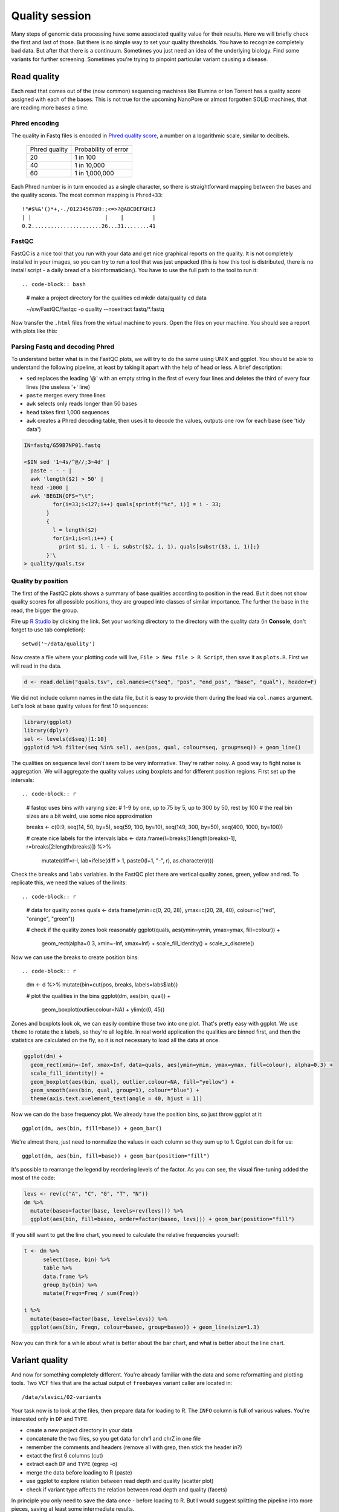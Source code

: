 Quality session
===============

Many steps of genomic data processing have some associated quality value for
their results. Here we will briefly check the first and last of those. But
there is no simple way to set your quality thresholds. You have to recognize
completely bad data. But after that there is a continuum. Sometimes you just
need an idea of the underlying biology. Find some variants for further
screening. Sometimes you're trying to pinpoint particular variant causing a
disease.

Read quality
^^^^^^^^^^^^
Each read that comes out of the (now common) sequencing machines like Illumina
or Ion Torrent has a quality score assigned with each of the bases. This is not 
true for the upcoming NanoPore or almost forgotten SOLiD machines, that are reading
more bases a time.

Phred encoding
--------------
The quality in Fastq files is encoded in `Phred quality score <http://en.wikipedia.org/wiki/Phred_quality_score>`_,
a number on a logarithmic scale, similar to decibels. 

  +---------------+-----------------------+
  | Phred quality | Probability of error  |
  +---------------+-----------------------+
  |            20 | 1 in 100              |
  +---------------+-----------------------+
  |            40 | 1 in 10,000           |
  +---------------+-----------------------+
  |            60 | 1 in 1,000,000        |
  +---------------+-----------------------+

Each Phred number is in turn encoded as a single character, so there is
straightforward mapping between the bases and the quality scores. The 
most common mapping is ``Phred+33``::

  !"#$%&'()*+,-./0123456789:;<=>?@ABCDEFGHIJ
  | |                       |    |         |
  0.2......................26...31........41

FastQC
------
FastQC is a nice tool that you run with your data and get nice graphical 
reports on the quality. It is not completely installed in your images,
so you can try to run a tool that was just unpacked (this is how this 
tool is distributed, there is no install script - a daily bread of a 
bioinformatician;). You have to use the full path to the tool to run it::

.. code-block:: bash

   # make a project directory for the qualities
   cd
   mkdir data/quality
   cd data

   ~/sw/FastQC/fastqc -o quality --noextract fastq/*.fastq

Now transfer the ``.html`` files from the virtual machine to yours.
Open the files on your machine. You should see a report with plots
like this:

.. image:: _static/fqc_per_base_quality.png 

.. image:: _static/fqc_per_base_sequence_content.png 

Parsing Fastq and decoding Phred
--------------------------------
To understand better what is in the FastQC plots, we will try to do the same
using UNIX and ggplot. You should be able to understand the following
pipeline, at least by taking it apart with the help of head or less. A brief
description:

- ``sed`` replaces the leading '@' with an empty string in 
  the first of every four lines and deletes the third of every four lines 
  (the useless '+' line)
- ``paste`` merges every three lines
- ``awk`` selects only reads longer than 50 bases
- ``head`` takes first 1,000 sequences
- ``awk`` creates a Phred decoding table, then uses it to decode the values,
  outputs one row for each base (see 'tidy data')

.. code-block:: bash

    IN=fastq/G59B7NP01.fastq

    <$IN sed '1~4s/^@//;3~4d' |
      paste - - - |              
      awk 'length($2) > 50' |
      head -1000 |
      awk 'BEGIN{OFS="\t"; 
             for(i=33;i<127;i++) quals[sprintf("%c", i)] = i - 33;
           }
           { 
             l = length($2)
             for(i=1;i<=l;i++) { 
               print $1, i, l - i, substr($2, i, 1), quals[substr($3, i, 1)];}
           }'\
    > quality/quals.tsv

Quality by position
-------------------
The first of the FastQC plots shows a summary of base qualities
according to position in the read. But it does not show quality scores 
for all possible positions, they are grouped into classes of similar importance.
The further the base in the read, the bigger the group. 

Fire up `R Studio <http://localhost:8787>`_ by clicking the link. Set your
working directory to the directory with the quality data (in **Console**, 
don't forget to use tab completion)::

  setwd('~/data/quality')

Now create a file where your plotting code will live, ``File > New file > R Script``,
then save it as ``plots.R``. First we will read in the data.

.. code-block:: r

  d <- read.delim("quals.tsv", col.names=c("seq", "pos", "end_pos", "base", "qual"), header=F)

We did not include column names in the data file, but it is easy to provide them 
during the load via ``col.names`` argument. Let's look at base quality values for first 
10 sequences:

.. code-block:: r

    library(ggplot)
    library(dplyr)
    sel <- levels(d$seq)[1:10]
    ggplot(d %>% filter(seq %in% sel), aes(pos, qual, colour=seq, group=seq)) + geom_line()

The qualities on sequence level don't seem to be very informative. They're rather noisy.
A good way to fight noise is aggregation. We will aggregate the quality values using boxplots
and for different position regions. First set up the intervals::

.. code-block:: r

    # fastqc uses bins with varying size: 
    # 1-9 by one, up to 75 by 5, up to 300 by 50, rest by 100
    # the real bin sizes are a bit weird, use some nice approximation

    breaks <- c(0:9, seq(14, 50, by=5), seq(59, 100, by=10), seq(149, 300, by=50), seq(400, 1000, by=100))

    # create nice labels for the intervals
    labs <- data.frame(l=breaks[1:length(breaks)-1], r=breaks[2:length(breaks)]) %>%
      mutate(diff=r-l, lab=ifelse(diff > 1, paste0(l+1, "-", r), as.character(r)))

Check the ``breaks`` and ``labs`` variables. In the FastQC plot there are vertical quality zones,
green, yellow and red. To replicate this, we need the values of the limits::

.. code-block:: r

    # data for quality zones
    quals <- data.frame(ymin=c(0, 20, 28), ymax=c(20, 28, 40), colour=c("red", "orange", "green"))

    # check if the quality zones look reasonably
    ggplot(quals, aes(ymin=ymin, ymax=ymax, fill=colour)) + 
      geom_rect(alpha=0.3, xmin=-Inf, xmax=Inf) + 
      scale_fill_identity() + 
      scale_x_discrete()

Now we can use the breaks to create position bins::

.. code-block:: r

    dm <- d %>% mutate(bin=cut(pos, breaks, labels=labs$lab))

    # plot the qualities in the bins
    ggplot(dm, aes(bin, qual)) +
      geom_boxplot(outlier.colour=NA) + 
      ylim(c(0, 45))

Zones and boxplots look ok, we can easily combine those two into one plot.
That's pretty easy with ggplot. We use ``theme`` to rotate the x labels, so 
they're all legible. In real world application the qualities are binned first,
and then the statistics are calculated on the fly, so it is not necessary to 
load all the data at once.

.. code-block:: r

    ggplot(dm) + 
      geom_rect(xmin=-Inf, xmax=Inf, data=quals, aes(ymin=ymin, ymax=ymax, fill=colour), alpha=0.3) + 
      scale_fill_identity() +
      geom_boxplot(aes(bin, qual), outlier.colour=NA, fill="yellow") +
      geom_smooth(aes(bin, qual, group=1), colour="blue") + 
      theme(axis.text.x=element_text(angle = 40, hjust = 1))

.. put image here

Now we can do the base frequency plot. We already have the position bins,
so just throw ggplot at it::

  ggplot(dm, aes(bin, fill=base)) + geom_bar()

We're almost there, just need to normalize the values in each column so they 
sum up to 1. Ggplot can do it for us::

  ggplot(dm, aes(bin, fill=base)) + geom_bar(position="fill")

It's possible to rearrange the  legend by reordering levels of the factor.
As you can see, the visual fine-tuning added the most of the code:

.. code-block:: r

    levs <- rev(c("A", "C", "G", "T", "N"))
    dm %>% 
      mutate(baseo=factor(base, levels=rev(levs))) %>%
      ggplot(aes(bin, fill=baseo, order=factor(baseo, levs))) + geom_bar(position="fill")

If you still want to get the line chart, you need to calculate the relative frequencies 
yourself:

.. code-block:: r

    t <- dm %>% 
          select(base, bin) %>% 
          table %>% 
          data.frame %>%
          group_by(bin) %>% 
          mutate(Freqn=Freq / sum(Freq))

    t %>%
      mutate(baseo=factor(base, levels=levs)) %>% 
      ggplot(aes(bin, Freqn, colour=baseo, group=baseo)) + geom_line(size=1.3)

Now you can think for a while about what is better about the bar chart, and what
is better about the line chart.

Variant quality
^^^^^^^^^^^^^^^
And now for something completely different. You're already familiar with the data
and some reformatting and plotting tools. Two VCF files that are the actual output 
of ``freebayes``  variant caller are located in::

  /data/slavici/02-variants

Your task now is to look at the files, then prepare data for loading to R. The ``INFO``
column is full of various values. You're interested only in ``DP`` and ``TYPE``.

- create a new project directory in your data
- concatenate the two files, so you get data for chr1 and chrZ in one file
- remember the comments and headers (remove all with grep, then stick the header in?)
- extact the first 6 columns (cut)
- extract each ``DP`` and ``TYPE`` (egrep -o)
- merge the data before loading to R (paste)
- use ggplot to explore relation between read depth and quality (scatter plot)
- check if variant type affects the relation between read depth and quality (facets)

In principle you only need to save the data once - before loading to R.
But I would suggest splitting the pipeline into more pieces, saving at least some
intermediate results. 

Personally i would filter out the comments and headers, and concatenate the files, 
saving this as the first intermediate. Then I would use ``paste`` to merge the data, 
using ``<( )`` to get the extracted values::

  paste <( cut .. ) <( egrep -o .. ) <( egrep -o )

I would set the column names while loading the data into R. 

.. pull-quote:: Good luck! (We will help you;)
